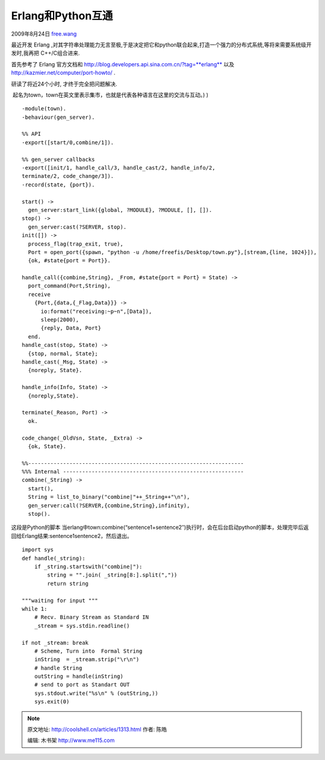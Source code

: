 .. _articles1313:

Erlang和Python互通
==================

2009年8月24日
`free.wang <http://coolshell.cn/articles/author/free-wang>`__

最近开发 Erlang
,对其字符串处理能力无言至极,于是决定把它和python联合起来,打造一个强力的分布式系统,等将来需要系统级开发时,我再把
C++/C组合进来.

首先参考了 Erlang
官方文档和 \ `http://blog.developers.api.sina.com.cn/?tag=\ **erlang** <http://www.zend2.com/DoIt.php?u=Oi8vd3d3LmJsb2dnZXIuY29tL2Jsb2cuZGV2ZWxvcGVycy5hcGkuc2luYS5jb20uY24vP3RhZz1lcmxhbmc%3D&b=5>`__
以及\ `http://kazmier.net/computer/port-howto/ <http://www.zend2.com/DoIt.php?u=Oi8va2F6bWllci5uZXQvY29tcHV0ZXIvcG9ydC1ob3d0by8%3D&b=5>`__
.

| 研读了将近24个小时, 才终于完全把问题解决.
 起名为town，town在英文里表示集市，也就是代表各种语言在这里的交流与互动。)
)

::

    -module(town).
    -behaviour(gen_server).

    %% API
    -export([start/0,combine/1]).

    %% gen_server callbacks
    -export([init/1, handle_call/3, handle_cast/2, handle_info/2,
    terminate/2, code_change/3]).
    -record(state, {port}).

    start() ->
      gen_server:start_link({global, ?MODULE}, ?MODULE, [], []).
    stop() ->
      gen_server:cast(?SERVER, stop).
    init([]) ->
      process_flag(trap_exit, true),
      Port = open_port({spawn, "python -u /home/freefis/Desktop/town.py"},[stream,{line, 1024}]),
      {ok, #state{port = Port}}.

    handle_call({combine,String}, _From, #state{port = Port} = State) ->
      port_command(Port,String),
      receive
        {Port,{data,{_Flag,Data}}} ->
          io:format("receiving:~p~n",[Data]),
          sleep(2000),
          {reply, Data, Port}
      end.
    handle_cast(stop, State) ->
      {stop, normal, State};
    handle_cast(_Msg, State) ->
      {noreply, State}.

    handle_info(Info, State) ->
      {noreply,State}.

    terminate(_Reason, Port) ->
      ok.

    code_change(_OldVsn, State, _Extra) ->
      {ok, State}.

    %%--------------------------------------------------------------------
    %%% Internal ---------------------------------------------------------
    combine(_String) ->
      start(),
      String = list_to_binary("combine|"++_String++"\n"),
      gen_server:call(?SERVER,{combine,String},infinity),
      stop().

这段是Python的脚本
当erlang中town:combine(“sentence1+sentence2″)执行时，会在后台启动python的脚本，处理完毕后返回给Erlang结果:sentence1sentence2，然后退出。

::

    import sys
    def handle(_string):
        if _string.startswith("combine|"):
            string = "".join( _string[8:].split(","))
            return string

    """waiting for input """
    while 1:
        # Recv. Binary Stream as Standard IN
        _stream = sys.stdin.readline()

    if not _stream: break
        # Scheme, Turn into  Formal String
        inString  = _stream.strip("\r\n")
        # handle String
        outString = handle(inString)
        # send to port as Standart OUT
        sys.stdout.write("%s\n" % (outString,))
        sys.exit(0)

.. |image6| image:: /coolshell/static/20140922105548698000.jpg

.. note::
    原文地址: http://coolshell.cn/articles/1313.html 
    作者: 陈皓 

    编辑: 木书架 http://www.me115.com